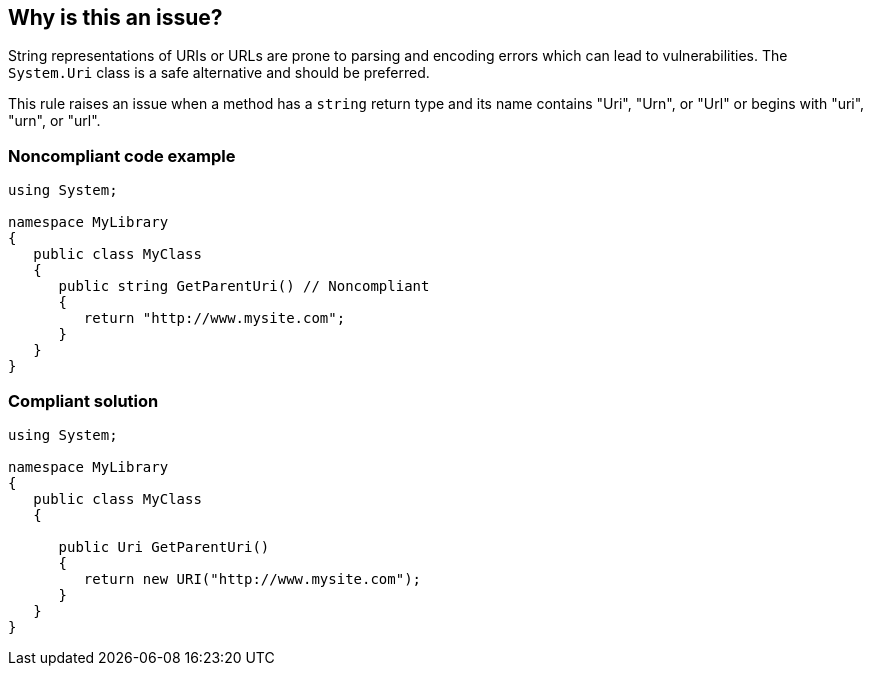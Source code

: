 == Why is this an issue?

String representations of URIs or URLs are prone to parsing and encoding errors which can lead to vulnerabilities. The ``++System.Uri++`` class is a safe alternative and should be preferred.


This rule raises an issue when a method has a ``++string++`` return type and its name contains "Uri", "Urn", or "Url" or begins with  "uri", "urn", or "url".


=== Noncompliant code example

[source,text]
----
using System;

namespace MyLibrary
{
   public class MyClass
   {
      public string GetParentUri() // Noncompliant
      {
         return "http://www.mysite.com";
      }
   }
}
----


=== Compliant solution

[source,text]
----
using System;

namespace MyLibrary
{
   public class MyClass
   {

      public Uri GetParentUri() 
      {
         return new URI("http://www.mysite.com");
      }
   }
}
----



